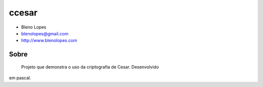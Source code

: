 ======
ccesar
======
                               
* Bleno Lopes
* blenolopes@gmail.com
* http://www.blenolopes.com

Sobre
=====

	Projeto que demonstra o uso da criptografia de Cesar. Desenvolvido
em pascal.